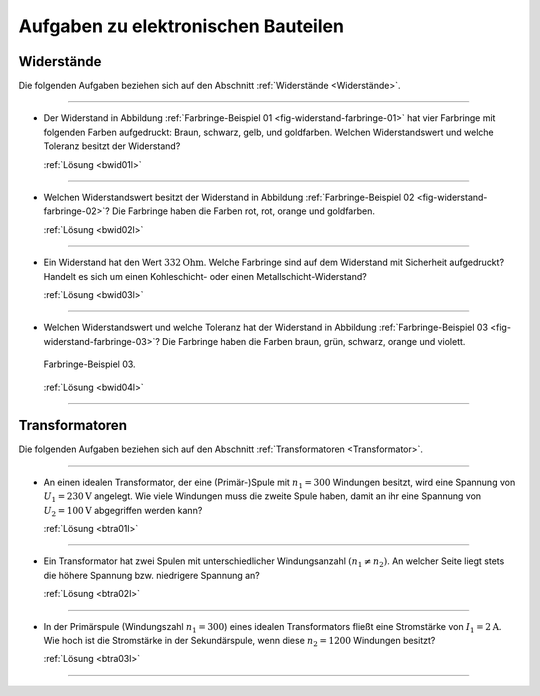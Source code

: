 .. _Aufgaben zu elektronischen Bauteilen:

Aufgaben zu elektronischen Bauteilen
====================================

.. _Aufgaben Widerstände:

Widerstände
-----------

Die folgenden Aufgaben beziehen sich auf den Abschnitt :ref:`Widerstände
<Widerstände>`.

----

.. _bwid01:

* Der Widerstand in Abbildung :ref:`Farbringe-Beispiel 01
  <fig-widerstand-farbringe-01>` hat vier Farbringe mit folgenden Farben
  aufgedruckt: Braun, schwarz, gelb, und goldfarben. Welchen Widerstandswert und
  welche Toleranz besitzt der Widerstand?

  .. image::
      ../pics/bauteile/widerstand-farbringe-01.png
      :align: center
      :width: 30%

  .. only:: html

      .. centered:: :download:`SVG: Farbringe-Beispiel 01
                      <../pics/bauteile/widerstand-farbringe-01.svg>`

  :ref:`Lösung <bwid01l>`

----

.. _bwid02:

* Welchen Widerstandswert besitzt der Widerstand in Abbildung
  :ref:`Farbringe-Beispiel 02 <fig-widerstand-farbringe-02>`? Die Farbringe
  haben die Farben rot, rot, orange und goldfarben.

  .. image::
      ../pics/bauteile/widerstand-farbringe-02.png
      :align: center
      :width: 30%

  .. only:: html

      .. centered:: :download:`SVG: Farbringe-Beispiel 02
                      <../pics/bauteile/widerstand-farbringe-02.svg>`

  :ref:`Lösung <bwid02l>`

----

.. _bwid03:

* Ein Widerstand hat den Wert :math:`\unit[332]{Ohm}`. Welche Farbringe sind auf
  dem Widerstand mit Sicherheit aufgedruckt? Handelt es sich um einen
  Kohleschicht- oder einen Metallschicht-Widerstand?

  :ref:`Lösung <bwid03l>`

----

.. _bwid04:

* Welchen Widerstandswert und welche Toleranz hat der Widerstand in Abbildung
  :ref:`Farbringe-Beispiel 03 <fig-widerstand-farbringe-03>`? Die Farbringe
  haben die Farben braun, grün, schwarz, orange und violett.

  .. figure::
      ../pics/bauteile/widerstand-farbringe-03.png
      :name: fig-widerstand-farbringe-03
      :alt:  fig-widerstand-farbringe-03
      :align: center
      :width: 30%

      Farbringe-Beispiel 03.

      .. only:: html

          :download:`SVG: Farbringe-Beispiel 03
          <../pics/bauteile/widerstand-farbringe-03.svg>`

  :ref:`Lösung <bwid04l>`

----

.. Kondensatoren

.. Welche Ladung hat ein auf :math:`\unit[9]{V}` aufgeladener Kondensator mit
.. einer Kapazität von :math:`\unit[100]{\mu F}`?


.. _Aufgaben Transformatoren:

Transformatoren
---------------

Die folgenden Aufgaben beziehen sich auf den Abschnitt :ref:`Transformatoren
<Transformator>`.

----

.. _btra01:

* An einen idealen Transformator, der eine (Primär-)Spule mit :math:`n
  _1 = 300` Windungen besitzt, wird eine Spannung von :math:`U
  _1 = \unit[230]{V}` angelegt. Wie viele Windungen muss die zweite
  Spule haben, damit an ihr eine Spannung von :math:`U_2 =
  \unit[100]{V}` abgegriffen werden kann?

  :ref:`Lösung <btra01l>`

----

.. _btra02:

* Ein Transformator hat zwei Spulen mit unterschiedlicher Windungsanzahl
  :math:`(n_1 \ne n_2)`. An welcher Seite liegt stets die
  höhere Spannung bzw. niedrigere Spannung an?

  :ref:`Lösung <btra02l>`

----

.. _btra03:

* In der Primärspule (Windungszahl :math:`n_1 = 300`) eines idealen
  Transformators fließt eine Stromstärke von :math:`I_1  =
  \unit[2]{A}`. Wie hoch ist die Stromstärke in der Sekundärspule, wenn diese
  :math:`n_2 = 1200` Windungen besitzt?

  :ref:`Lösung <btra03l>`

----

.. foo

.. only:: html

    :ref:`Zurück zum Skript <Elektronische Bauteile>`


